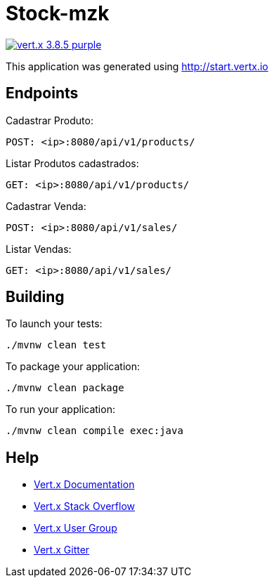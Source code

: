 = Stock-mzk

image:https://img.shields.io/badge/vert.x-3.8.5-purple.svg[link="https://vertx.io"]

This application was generated using http://start.vertx.io

== Endpoints
Cadastrar Produto:
```
POST: <ip>:8080/api/v1/products/
```
Listar Produtos cadastrados:

```
GET: <ip>:8080/api/v1/products/
```

Cadastrar Venda:

```
POST: <ip>:8080/api/v1/sales/
```

Listar Vendas:

```
GET: <ip>:8080/api/v1/sales/
```

== Building

To launch your tests:
```
./mvnw clean test
```

To package your application:
```
./mvnw clean package
```

To run your application:
```
./mvnw clean compile exec:java
```

== Help

* https://vertx.io/docs/[Vert.x Documentation]
* https://stackoverflow.com/questions/tagged/vert.x?sort=newest&pageSize=15[Vert.x Stack Overflow]
* https://groups.google.com/forum/?fromgroups#!forum/vertx[Vert.x User Group]
* https://gitter.im/eclipse-vertx/vertx-users[Vert.x Gitter]


